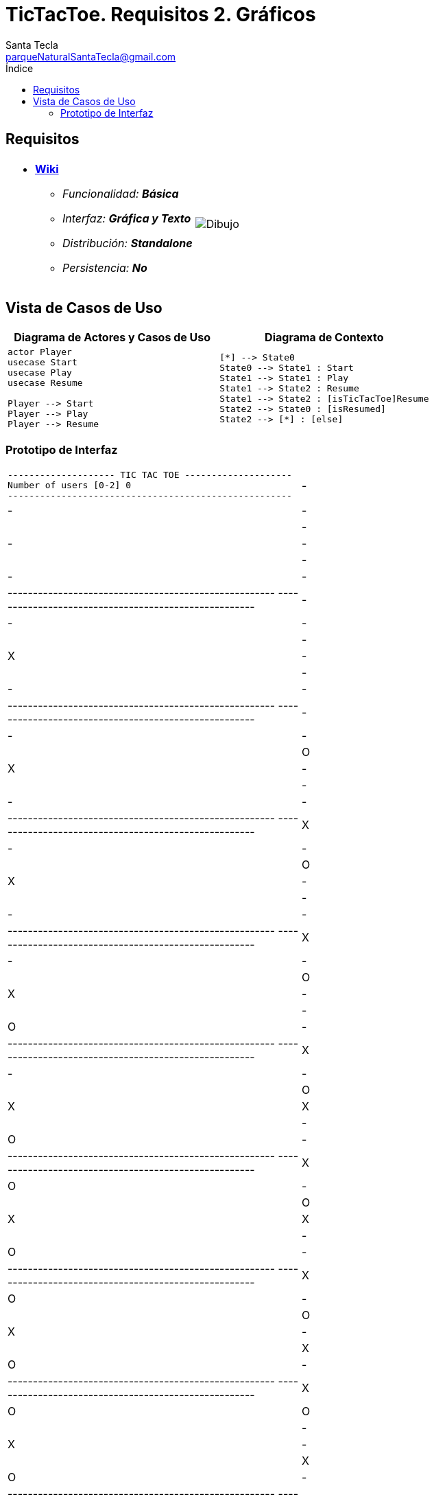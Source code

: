 = TicTacToe. Requisitos 2. *Gráficos*
Santa Tecla <parqueNaturalSantaTecla@gmail.com>
:toc-title: Índice
:toc: left

:idprefix:
:idseparator: -
:imagesdir: images

== Requisitos

[cols="50,50"]
|===

a|
- link:https://en.wikipedia.org/wiki/Tic-tac-toe[*Wiki*]
* _Funcionalidad: **Básica**_
* _Interfaz: **Gráfica y Texto**_
* _Distribución: **Standalone**_
* _Persistencia: **No**_

a|

image::Dibujo.jpg[]

|===

== Vista de Casos de Uso

[cols="50,50" options="header"]
|===

a| Diagrama de Actores y Casos de Uso
a| Diagrama de Contexto

a|
[plantuml,diagramaActoresCasosUso,svg]
....

actor Player
usecase Start
usecase Play
usecase Resume

Player --> Start
Player --> Play
Player --> Resume

....

a|
[plantuml,diagramaContexto,svg]
....

[*] --> State0
State0 --> State1 : Start
State1 --> State1 : Play
State1 --> State2 : Resume
State1 --> State2 : [isTicTacToe]Resume
State2 --> State0 : [isResumed]
State2 --> [*] : [else]
....

|===

=== Prototipo de Interfaz

[cols="50,50"]
|===

a|
....
-------------------- TIC TAC TOE --------------------
Number of users [0-2] 0
-----------------------------------------------------
| - | - | - | 
| - | - | - | 
| - | - | - | 
-----------------------------------------------------
-----------------------------------------------------
| - | - | - |
| - | X | - |
| - | - | - | 
-----------------------------------------------------
-----------------------------------------------------
| - | - | - |
| O | X | - |
| - | - | - |
-----------------------------------------------------
-----------------------------------------------------
| X | - | - |
| O | X | - |
| - | - | - |
-----------------------------------------------------
-----------------------------------------------------
| X | - | - | 
| O | X | - |
| - | O | - |
-----------------------------------------------------
-----------------------------------------------------
| X | - | - |
| O | X | X |
| - | O | - |
-----------------------------------------------------
-----------------------------------------------------
| X | O | - |
| O | X | X |
| - | O | - |
-----------------------------------------------------
-----------------------------------------------------
| X | O | - |
| O | X | - | 
| X | O | - |
-----------------------------------------------------
-----------------------------------------------------
| X | O | O |
| - | X | - | 
| X | O | - |
-----------------------------------------------------
-----------------------------------------------------
| - | O | O |
| - | X | X |
| X | O | - |
-----------------------------------------------------
-----------------------------------------------------
| - | O | - |
| O | X | X |
| X | O | - |
-----------------------------------------------------
-----------------------------------------------------
| X | O | - |
| O | X | - |
| X | O | - |
-----------------------------------------------------
-----------------------------------------------------
| X | O | - |
| - | X | - | 
| X | O | O |
-----------------------------------------------------
-----------------------------------------------------
| X | O | X |
| - | X | - |
| - | O | O |
-----------------------------------------------------
-----------------------------------------------------
| X | O | X |
| O | X | - |
| - | O | - | 
-----------------------------------------------------
-----------------------------------------------------
| X | O | X |
| O | - | X |
| - | O | - |
-----------------------------------------------------
-----------------------------------------------------
| X | O | X |
| - | - | X |
| - | O | O | 
-----------------------------------------------------
-----------------------------------------------------
| - | O | X |
| - | X | X |
| - | O | O |
-----------------------------------------------------
-----------------------------------------------------
| - | - | X |
| O | X | X |
| - | O | O |
-----------------------------------------------------
-----------------------------------------------------
| X | - | X |
| O | X | - |
| - | O | O | 
-----------------------------------------------------
-----------------------------------------------------
| X | O | X |
| O | X | - |
| - | - | O |
-----------------------------------------------------
-----------------------------------------------------
| X | O | - |
| O | X | - |
| - | X | O |
-----------------------------------------------------
-----------------------------------------------------
| X | O | - |
| - | X | O |
| - | X | O |
-----------------------------------------------------
-----------------------------------------------------
| - | O | - |
| - | X | O |
| X | X | O |
-----------------------------------------------------
-----------------------------------------------------
| O | O | - |
| - | X | O |
| X | X | - |
-----------------------------------------------------
-----------------------------------------------------
| O | O | X |
| - | X | O |
| X | - | - |
-----------------------------------------------------
-----------------------------------------------------
| O | O | X |
| - | X | - |
| X | O | - |
-----------------------------------------------------
-----------------------------------------------------
| O | O | X |
| - | X | X |
| - | O | - |
-----------------------------------------------------
-----------------------------------------------------
| O | - | X |
| - | X | X |
| - | O | O |
-----------------------------------------------------
-----------------------------------------------------
| O | - | - | 
| - | X | X |
| X | O | O |
-----------------------------------------------------
-----------------------------------------------------
| - | - | - |
| O | X | X |
| X | O | O | 
-----------------------------------------------------
-----------------------------------------------------
| - | X | - |
| O | X | X |
| - | O | O |
-----------------------------------------------------
-----------------------------------------------------
| O | X | - |
| - | X | X |
| - | O | O |
-----------------------------------------------------
-----------------------------------------------------
| O | X | - |
| - | - | X |
| X | O | O |
-----------------------------------------------------
-----------------------------------------------------
| O | X | - |
| O | - | X | 
| X | O | - |
-----------------------------------------------------
-----------------------------------------------------
| O | X | - |
| O | - | X |
| - | O | X |
-----------------------------------------------------
-----------------------------------------------------
| O | X | O |
| - | - | X |
| - | O | X | 
-----------------------------------------------------
-----------------------------------------------------
| O | X | O |
| - | - | - |
| X | O | X |
-----------------------------------------------------
-----------------------------------------------------
| O | X | - |
| - | - | O |
| X | O | X |
-----------------------------------------------------
-----------------------------------------------------
| O | X | - |
| - | X | O |
| X | O | - |
-----------------------------------------------------
-----------------------------------------------------
| O | X | O |
| - | X | - |
| X | O | - |
-----------------------------------------------------
-----------------------------------------------------
| O | X | O |
| - | X | - | 
| - | O | X |
-----------------------------------------------------
-----------------------------------------------------
| - | X | O |
| - | X | O |
| - | O | X |
-----------------------------------------------------
-----------------------------------------------------
| X | - | O |
| - | X | O |
| - | O | X |
-----------------------------------------------------
X Player: You win!!! :-)
....

a|
....
-------------------- TIC TAC TOE --------------------
Number of users [0-2] 1
-----------------------------------------------------
| - | - | - | 
| - | - | - | 
| - | - | - | 
-----------------------------------------------------
Enter a coordinate to put a token:
Row: 1
Column: 1
-----------------------------------------------------
| X | - | - |
| - | - | - |
| - | - | - | 
-----------------------------------------------------
-----------------------------------------------------
| X | - | - |
| - | - | - |
| - | O | - |
-----------------------------------------------------
Enter a coordinate to put a token:
Row: 1
Column: 3
-----------------------------------------------------
| X | - | X |
| - | - | - |
| - | O | - |
-----------------------------------------------------
-----------------------------------------------------
| X | - | X |
| - | - | O |
| - | O | - |
-----------------------------------------------------
Enter a coordinate to put a token:
Row: 1
Column: 2
-----------------------------------------------------
| X | X | X |
| - | - | O |
| - | O | - |
-----------------------------------------------------
X Player: You win!!! :-)
....

|===

